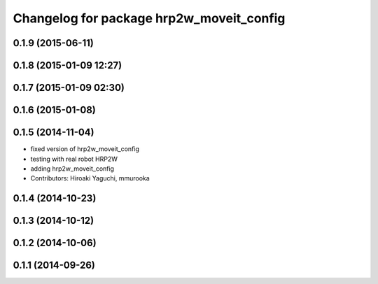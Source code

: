 ^^^^^^^^^^^^^^^^^^^^^^^^^^^^^^^^^^^^^^^^^
Changelog for package hrp2w_moveit_config
^^^^^^^^^^^^^^^^^^^^^^^^^^^^^^^^^^^^^^^^^

0.1.9 (2015-06-11)
------------------

0.1.8 (2015-01-09 12:27)
------------------------

0.1.7 (2015-01-09 02:30)
------------------------

0.1.6 (2015-01-08)
------------------

0.1.5 (2014-11-04)
------------------
* fixed version of hrp2w_moveit_config
* testing with real robot HRP2W
* adding hrp2w_moveit_config
* Contributors: Hiroaki Yaguchi, mmurooka

0.1.4 (2014-10-23)
------------------

0.1.3 (2014-10-12)
------------------

0.1.2 (2014-10-06)
------------------

0.1.1 (2014-09-26)
------------------
